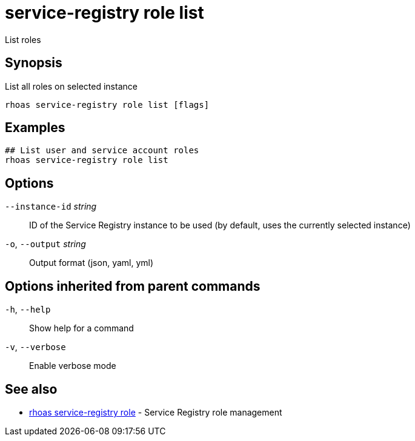 ifdef::env-github,env-browser[:context: cmd]
[id='ref-service-registry-role-list_{context}']
= service-registry role list

[role="_abstract"]
List roles

[discrete]
== Synopsis

List all roles on selected instance

....
rhoas service-registry role list [flags]
....

[discrete]
== Examples

....
## List user and service account roles
rhoas service-registry role list

....

[discrete]
== Options

      `--instance-id` _string_::   ID of the Service Registry instance to be used (by default, uses the currently selected instance)
  `-o`, `--output` _string_::      Output format (json, yaml, yml)

[discrete]
== Options inherited from parent commands

  `-h`, `--help`::      Show help for a command
  `-v`, `--verbose`::   Enable verbose mode

[discrete]
== See also


 
* link:{path}#ref-rhoas-service-registry-role_{context}[rhoas service-registry role]	 - Service Registry role management

